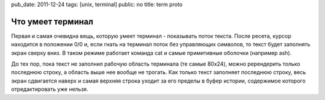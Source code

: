 pub_date: 2011-12-24
tags: [unix, terminal]
public: no
title: term proto

Что умеет терминал
===================

Первая и самая очевидна вещь, которую умеет терминал - показывать поток
текста. После ресета, курсор находится в положении 0/0 и, если гнать на
терминал поток без управляющих символов, то текст будет заполнять экран
сверху вниз. В таком режиме работает команда cat и самые примитивные
оболочки (например ash).

До тех пор, пока текст не заполнил рабочую область терминала (те самые
80x24), можно ререндерить только последнюю строку, а область выше нее
вообще не трогать. Как только текст заполняет последнюю строку, весь экран
сдвигается наверх и самая верхняя строка уходит за его пределы в буфер
истории, содержимое которого отредактировать уже нельзя.
